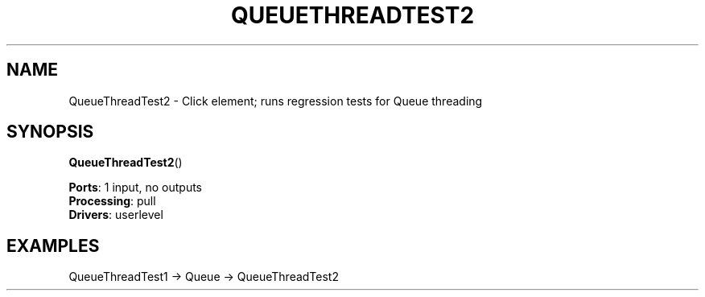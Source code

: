 .\" -*- mode: nroff -*-
.\" Generated by 'click-elem2man' from '../elements/test/queuethreadtest.hh:44'
.de M
.IR "\\$1" "(\\$2)\\$3"
..
.de RM
.RI "\\$1" "\\$2" "(\\$3)\\$4"
..
.TH "QUEUETHREADTEST2" 7click "12/Oct/2017" "Click"
.SH "NAME"
QueueThreadTest2 \- Click element;
runs regression tests for Queue threading
.SH "SYNOPSIS"
\fBQueueThreadTest2\fR()

\fBPorts\fR: 1 input, no outputs
.br
\fBProcessing\fR: pull
.br
\fBDrivers\fR: userlevel
.br
.SH "EXAMPLES"

.nf
\&  QueueThreadTest1 -> Queue -> QueueThreadTest2
.fi
.PP


